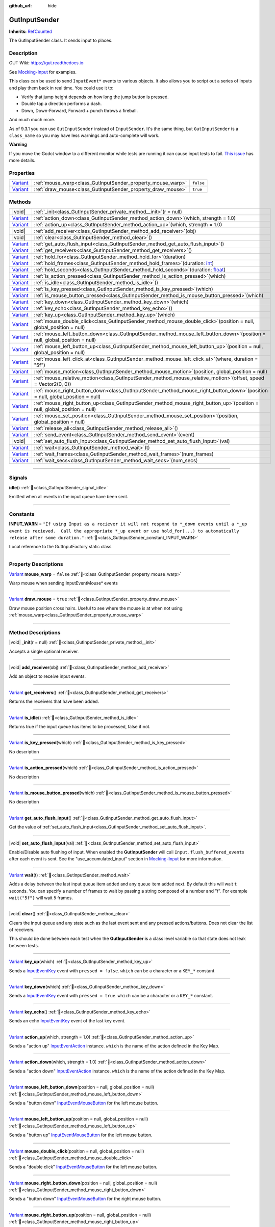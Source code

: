 :github_url: hide

.. DO NOT EDIT THIS FILE!!!
.. Generated automatically from GUT Plugin sources.
.. Generator: documentation/godot_make_rst.py.
.. _class_GutInputSender:

GutInputSender
==============

**Inherits:** `RefCounted <https://docs.godotengine.org/en/stable/classes/class_refcounted.html>`_

The GutInputSender class.  It sends input to places.

.. rst-class:: classref-introduction-group

Description
-----------





GUT Wiki:  `https://gut.readthedocs.io <https://gut.readthedocs.io>`__\ 

See `Mocking-Input <../Mocking-Input.html>`__ for examples. 



This class can be used to send ``InputEvent*`` events to various objects.  It also allows you to script out a series of inputs and play them back in real time.  You could use it to:

- Verify that jump height depends on how long the jump button is pressed.

- Double tap a direction performs a dash.

- Down, Down-Forward, Forward + punch throws a fireball.





And much much more. 



As of 9.3.1 you can use ``GutInputSender`` instead of ``InputSender``.  It's the same thing, but ``GutInputSender`` is a ``class_name`` so you may have less warnings and auto-complete will work. 



\ **Warning**\ 

If you move the Godot window to a different monitor while tests are running it can cause input tests to fail.  `This issue <https://github.com/bitwes/Gut/issues/643>`__ has more details.

.. rst-class:: classref-reftable-group

Properties
----------

.. table::
   :widths: auto

   +--------------------------------------------------------------------------------+-------------------------------------------------------------+-----------+
   | `Variant <https://docs.godotengine.org/en/stable/classes/class_variant.html>`_ | :ref:`mouse_warp<class_GutInputSender_property_mouse_warp>` | ``false`` |
   +--------------------------------------------------------------------------------+-------------------------------------------------------------+-----------+
   | `Variant <https://docs.godotengine.org/en/stable/classes/class_variant.html>`_ | :ref:`draw_mouse<class_GutInputSender_property_draw_mouse>` | ``true``  |
   +--------------------------------------------------------------------------------+-------------------------------------------------------------+-----------+

.. rst-class:: classref-reftable-group

Methods
-------

.. table::
   :widths: auto

   +--------------------------------------------------------------------------------+------------------------------------------------------------------------------------------------------------------------------------------------------------+
   | |void|                                                                         | :ref:`_init<class_GutInputSender_private_method__init>`\ (\ r = null\ )                                                                                    |
   +--------------------------------------------------------------------------------+------------------------------------------------------------------------------------------------------------------------------------------------------------+
   | `Variant <https://docs.godotengine.org/en/stable/classes/class_variant.html>`_ | :ref:`action_down<class_GutInputSender_method_action_down>`\ (\ which, strength = 1.0\ )                                                                   |
   +--------------------------------------------------------------------------------+------------------------------------------------------------------------------------------------------------------------------------------------------------+
   | `Variant <https://docs.godotengine.org/en/stable/classes/class_variant.html>`_ | :ref:`action_up<class_GutInputSender_method_action_up>`\ (\ which, strength = 1.0\ )                                                                       |
   +--------------------------------------------------------------------------------+------------------------------------------------------------------------------------------------------------------------------------------------------------+
   | |void|                                                                         | :ref:`add_receiver<class_GutInputSender_method_add_receiver>`\ (\ obj\ )                                                                                   |
   +--------------------------------------------------------------------------------+------------------------------------------------------------------------------------------------------------------------------------------------------------+
   | |void|                                                                         | :ref:`clear<class_GutInputSender_method_clear>`\ (\ )                                                                                                      |
   +--------------------------------------------------------------------------------+------------------------------------------------------------------------------------------------------------------------------------------------------------+
   | `Variant <https://docs.godotengine.org/en/stable/classes/class_variant.html>`_ | :ref:`get_auto_flush_input<class_GutInputSender_method_get_auto_flush_input>`\ (\ )                                                                        |
   +--------------------------------------------------------------------------------+------------------------------------------------------------------------------------------------------------------------------------------------------------+
   | `Variant <https://docs.godotengine.org/en/stable/classes/class_variant.html>`_ | :ref:`get_receivers<class_GutInputSender_method_get_receivers>`\ (\ )                                                                                      |
   +--------------------------------------------------------------------------------+------------------------------------------------------------------------------------------------------------------------------------------------------------+
   | `Variant <https://docs.godotengine.org/en/stable/classes/class_variant.html>`_ | :ref:`hold_for<class_GutInputSender_method_hold_for>`\ (\ duration\ )                                                                                      |
   +--------------------------------------------------------------------------------+------------------------------------------------------------------------------------------------------------------------------------------------------------+
   | `Variant <https://docs.godotengine.org/en/stable/classes/class_variant.html>`_ | :ref:`hold_frames<class_GutInputSender_method_hold_frames>`\ (\ duration\: `int <https://docs.godotengine.org/en/stable/classes/class_int.html>`_\ )       |
   +--------------------------------------------------------------------------------+------------------------------------------------------------------------------------------------------------------------------------------------------------+
   | `Variant <https://docs.godotengine.org/en/stable/classes/class_variant.html>`_ | :ref:`hold_seconds<class_GutInputSender_method_hold_seconds>`\ (\ duration\: `float <https://docs.godotengine.org/en/stable/classes/class_float.html>`_\ ) |
   +--------------------------------------------------------------------------------+------------------------------------------------------------------------------------------------------------------------------------------------------------+
   | `Variant <https://docs.godotengine.org/en/stable/classes/class_variant.html>`_ | :ref:`is_action_pressed<class_GutInputSender_method_is_action_pressed>`\ (\ which\ )                                                                       |
   +--------------------------------------------------------------------------------+------------------------------------------------------------------------------------------------------------------------------------------------------------+
   | `Variant <https://docs.godotengine.org/en/stable/classes/class_variant.html>`_ | :ref:`is_idle<class_GutInputSender_method_is_idle>`\ (\ )                                                                                                  |
   +--------------------------------------------------------------------------------+------------------------------------------------------------------------------------------------------------------------------------------------------------+
   | `Variant <https://docs.godotengine.org/en/stable/classes/class_variant.html>`_ | :ref:`is_key_pressed<class_GutInputSender_method_is_key_pressed>`\ (\ which\ )                                                                             |
   +--------------------------------------------------------------------------------+------------------------------------------------------------------------------------------------------------------------------------------------------------+
   | `Variant <https://docs.godotengine.org/en/stable/classes/class_variant.html>`_ | :ref:`is_mouse_button_pressed<class_GutInputSender_method_is_mouse_button_pressed>`\ (\ which\ )                                                           |
   +--------------------------------------------------------------------------------+------------------------------------------------------------------------------------------------------------------------------------------------------------+
   | `Variant <https://docs.godotengine.org/en/stable/classes/class_variant.html>`_ | :ref:`key_down<class_GutInputSender_method_key_down>`\ (\ which\ )                                                                                         |
   +--------------------------------------------------------------------------------+------------------------------------------------------------------------------------------------------------------------------------------------------------+
   | `Variant <https://docs.godotengine.org/en/stable/classes/class_variant.html>`_ | :ref:`key_echo<class_GutInputSender_method_key_echo>`\ (\ )                                                                                                |
   +--------------------------------------------------------------------------------+------------------------------------------------------------------------------------------------------------------------------------------------------------+
   | `Variant <https://docs.godotengine.org/en/stable/classes/class_variant.html>`_ | :ref:`key_up<class_GutInputSender_method_key_up>`\ (\ which\ )                                                                                             |
   +--------------------------------------------------------------------------------+------------------------------------------------------------------------------------------------------------------------------------------------------------+
   | `Variant <https://docs.godotengine.org/en/stable/classes/class_variant.html>`_ | :ref:`mouse_double_click<class_GutInputSender_method_mouse_double_click>`\ (\ position = null, global_position = null\ )                                   |
   +--------------------------------------------------------------------------------+------------------------------------------------------------------------------------------------------------------------------------------------------------+
   | `Variant <https://docs.godotengine.org/en/stable/classes/class_variant.html>`_ | :ref:`mouse_left_button_down<class_GutInputSender_method_mouse_left_button_down>`\ (\ position = null, global_position = null\ )                           |
   +--------------------------------------------------------------------------------+------------------------------------------------------------------------------------------------------------------------------------------------------------+
   | `Variant <https://docs.godotengine.org/en/stable/classes/class_variant.html>`_ | :ref:`mouse_left_button_up<class_GutInputSender_method_mouse_left_button_up>`\ (\ position = null, global_position = null\ )                               |
   +--------------------------------------------------------------------------------+------------------------------------------------------------------------------------------------------------------------------------------------------------+
   | `Variant <https://docs.godotengine.org/en/stable/classes/class_variant.html>`_ | :ref:`mouse_left_click_at<class_GutInputSender_method_mouse_left_click_at>`\ (\ where, duration = "5f"\ )                                                  |
   +--------------------------------------------------------------------------------+------------------------------------------------------------------------------------------------------------------------------------------------------------+
   | `Variant <https://docs.godotengine.org/en/stable/classes/class_variant.html>`_ | :ref:`mouse_motion<class_GutInputSender_method_mouse_motion>`\ (\ position, global_position = null\ )                                                      |
   +--------------------------------------------------------------------------------+------------------------------------------------------------------------------------------------------------------------------------------------------------+
   | `Variant <https://docs.godotengine.org/en/stable/classes/class_variant.html>`_ | :ref:`mouse_relative_motion<class_GutInputSender_method_mouse_relative_motion>`\ (\ offset, speed = Vector2(0, 0)\ )                                       |
   +--------------------------------------------------------------------------------+------------------------------------------------------------------------------------------------------------------------------------------------------------+
   | `Variant <https://docs.godotengine.org/en/stable/classes/class_variant.html>`_ | :ref:`mouse_right_button_down<class_GutInputSender_method_mouse_right_button_down>`\ (\ position = null, global_position = null\ )                         |
   +--------------------------------------------------------------------------------+------------------------------------------------------------------------------------------------------------------------------------------------------------+
   | `Variant <https://docs.godotengine.org/en/stable/classes/class_variant.html>`_ | :ref:`mouse_right_button_up<class_GutInputSender_method_mouse_right_button_up>`\ (\ position = null, global_position = null\ )                             |
   +--------------------------------------------------------------------------------+------------------------------------------------------------------------------------------------------------------------------------------------------------+
   | `Variant <https://docs.godotengine.org/en/stable/classes/class_variant.html>`_ | :ref:`mouse_set_position<class_GutInputSender_method_mouse_set_position>`\ (\ position, global_position = null\ )                                          |
   +--------------------------------------------------------------------------------+------------------------------------------------------------------------------------------------------------------------------------------------------------+
   | `Variant <https://docs.godotengine.org/en/stable/classes/class_variant.html>`_ | :ref:`release_all<class_GutInputSender_method_release_all>`\ (\ )                                                                                          |
   +--------------------------------------------------------------------------------+------------------------------------------------------------------------------------------------------------------------------------------------------------+
   | `Variant <https://docs.godotengine.org/en/stable/classes/class_variant.html>`_ | :ref:`send_event<class_GutInputSender_method_send_event>`\ (\ event\ )                                                                                     |
   +--------------------------------------------------------------------------------+------------------------------------------------------------------------------------------------------------------------------------------------------------+
   | |void|                                                                         | :ref:`set_auto_flush_input<class_GutInputSender_method_set_auto_flush_input>`\ (\ val\ )                                                                   |
   +--------------------------------------------------------------------------------+------------------------------------------------------------------------------------------------------------------------------------------------------------+
   | `Variant <https://docs.godotengine.org/en/stable/classes/class_variant.html>`_ | :ref:`wait<class_GutInputSender_method_wait>`\ (\ t\ )                                                                                                     |
   +--------------------------------------------------------------------------------+------------------------------------------------------------------------------------------------------------------------------------------------------------+
   | `Variant <https://docs.godotengine.org/en/stable/classes/class_variant.html>`_ | :ref:`wait_frames<class_GutInputSender_method_wait_frames>`\ (\ num_frames\ )                                                                              |
   +--------------------------------------------------------------------------------+------------------------------------------------------------------------------------------------------------------------------------------------------------+
   | `Variant <https://docs.godotengine.org/en/stable/classes/class_variant.html>`_ | :ref:`wait_secs<class_GutInputSender_method_wait_secs>`\ (\ num_secs\ )                                                                                    |
   +--------------------------------------------------------------------------------+------------------------------------------------------------------------------------------------------------------------------------------------------------+

.. rst-class:: classref-section-separator

----

.. rst-class:: classref-descriptions-group

Signals
-------

.. _class_GutInputSender_signal_idle:

.. rst-class:: classref-signal

**idle**\ (\ ) :ref:`🔗<class_GutInputSender_signal_idle>`

Emitted when all events in the input queue have been sent.

.. rst-class:: classref-section-separator

----

.. rst-class:: classref-descriptions-group

Constants
---------

.. _class_GutInputSender_constant_INPUT_WARN:

.. rst-class:: classref-constant

**INPUT_WARN** = ``"If using Input as a reciever it will not respond to *_down events until a *_up event is recieved.  Call the appropriate *_up event or use hold_for(...) to automatically release after some duration."`` :ref:`🔗<class_GutInputSender_constant_INPUT_WARN>`

Local reference to the GutInputFactory static class

.. rst-class:: classref-section-separator

----

.. rst-class:: classref-descriptions-group

Property Descriptions
---------------------

.. _class_GutInputSender_property_mouse_warp:

.. rst-class:: classref-property

`Variant <https://docs.godotengine.org/en/stable/classes/class_variant.html>`_ **mouse_warp** = ``false`` :ref:`🔗<class_GutInputSender_property_mouse_warp>`

Warp mouse when sending InputEventMouse\* events

.. rst-class:: classref-item-separator

----

.. _class_GutInputSender_property_draw_mouse:

.. rst-class:: classref-property

`Variant <https://docs.godotengine.org/en/stable/classes/class_variant.html>`_ **draw_mouse** = ``true`` :ref:`🔗<class_GutInputSender_property_draw_mouse>`

Draw mouse position cross hairs.  Useful to see where the mouse is at when not using :ref:`mouse_warp<class_GutInputSender_property_mouse_warp>`

.. rst-class:: classref-section-separator

----

.. rst-class:: classref-descriptions-group

Method Descriptions
-------------------

.. _class_GutInputSender_private_method__init:

.. rst-class:: classref-method

|void| **_init**\ (\ r = null\ ) :ref:`🔗<class_GutInputSender_private_method__init>`

Accepts a single optional receiver.

.. rst-class:: classref-item-separator

----

.. _class_GutInputSender_method_add_receiver:

.. rst-class:: classref-method

|void| **add_receiver**\ (\ obj\ ) :ref:`🔗<class_GutInputSender_method_add_receiver>`

Add an object to receive input events.

.. rst-class:: classref-item-separator

----

.. _class_GutInputSender_method_get_receivers:

.. rst-class:: classref-method

`Variant <https://docs.godotengine.org/en/stable/classes/class_variant.html>`_ **get_receivers**\ (\ ) :ref:`🔗<class_GutInputSender_method_get_receivers>`

Returns the receivers that have been added.

.. rst-class:: classref-item-separator

----

.. _class_GutInputSender_method_is_idle:

.. rst-class:: classref-method

`Variant <https://docs.godotengine.org/en/stable/classes/class_variant.html>`_ **is_idle**\ (\ ) :ref:`🔗<class_GutInputSender_method_is_idle>`

Returns true if the input queue has items to be processed, false if not.

.. rst-class:: classref-item-separator

----

.. _class_GutInputSender_method_is_key_pressed:

.. rst-class:: classref-method

`Variant <https://docs.godotengine.org/en/stable/classes/class_variant.html>`_ **is_key_pressed**\ (\ which\ ) :ref:`🔗<class_GutInputSender_method_is_key_pressed>`

.. container:: contribute

	No description

.. rst-class:: classref-item-separator

----

.. _class_GutInputSender_method_is_action_pressed:

.. rst-class:: classref-method

`Variant <https://docs.godotengine.org/en/stable/classes/class_variant.html>`_ **is_action_pressed**\ (\ which\ ) :ref:`🔗<class_GutInputSender_method_is_action_pressed>`

.. container:: contribute

	No description

.. rst-class:: classref-item-separator

----

.. _class_GutInputSender_method_is_mouse_button_pressed:

.. rst-class:: classref-method

`Variant <https://docs.godotengine.org/en/stable/classes/class_variant.html>`_ **is_mouse_button_pressed**\ (\ which\ ) :ref:`🔗<class_GutInputSender_method_is_mouse_button_pressed>`

.. container:: contribute

	No description

.. rst-class:: classref-item-separator

----

.. _class_GutInputSender_method_get_auto_flush_input:

.. rst-class:: classref-method

`Variant <https://docs.godotengine.org/en/stable/classes/class_variant.html>`_ **get_auto_flush_input**\ (\ ) :ref:`🔗<class_GutInputSender_method_get_auto_flush_input>`

Get the value of :ref:`set_auto_flush_input<class_GutInputSender_method_set_auto_flush_input>`.

.. rst-class:: classref-item-separator

----

.. _class_GutInputSender_method_set_auto_flush_input:

.. rst-class:: classref-method

|void| **set_auto_flush_input**\ (\ val\ ) :ref:`🔗<class_GutInputSender_method_set_auto_flush_input>`

Enable/Disable auto flushing of input.  When enabled the **GutInputSender** will call ``Input.flush_buffered_events`` after each event is sent. See the "use_accumulated_input" section in `Mocking-Input <../Mocking-Input.html>`__ for more information.

.. rst-class:: classref-item-separator

----

.. _class_GutInputSender_method_wait:

.. rst-class:: classref-method

`Variant <https://docs.godotengine.org/en/stable/classes/class_variant.html>`_ **wait**\ (\ t\ ) :ref:`🔗<class_GutInputSender_method_wait>`

Adds a delay between the last input queue item added and any queue item added next.  By default this will wait ``t`` seconds.  You can specify a number of frames to wait by passing a string composed of a number and "f". For example ``wait("5f")`` will wait 5 frames.

.. rst-class:: classref-item-separator

----

.. _class_GutInputSender_method_clear:

.. rst-class:: classref-method

|void| **clear**\ (\ ) :ref:`🔗<class_GutInputSender_method_clear>`

Clears the input queue and any state such as the last event sent and any pressed actions/buttons.  Does not clear the list of receivers. 



This should be done between each test when the **GutInputSender** is a class level variable so that state does not leak between tests.

.. rst-class:: classref-item-separator

----

.. _class_GutInputSender_method_key_up:

.. rst-class:: classref-method

`Variant <https://docs.godotengine.org/en/stable/classes/class_variant.html>`_ **key_up**\ (\ which\ ) :ref:`🔗<class_GutInputSender_method_key_up>`

Sends a `InputEventKey <https://docs.godotengine.org/en/stable/classes/class_inputeventkey.html>`_ event with ``pressed = false``.  ``which`` can be a character or a ``KEY_*`` constant.

.. rst-class:: classref-item-separator

----

.. _class_GutInputSender_method_key_down:

.. rst-class:: classref-method

`Variant <https://docs.godotengine.org/en/stable/classes/class_variant.html>`_ **key_down**\ (\ which\ ) :ref:`🔗<class_GutInputSender_method_key_down>`

Sends a `InputEventKey <https://docs.godotengine.org/en/stable/classes/class_inputeventkey.html>`_ event with ``pressed = true``.  ``which`` can be a character or a ``KEY_*`` constant.

.. rst-class:: classref-item-separator

----

.. _class_GutInputSender_method_key_echo:

.. rst-class:: classref-method

`Variant <https://docs.godotengine.org/en/stable/classes/class_variant.html>`_ **key_echo**\ (\ ) :ref:`🔗<class_GutInputSender_method_key_echo>`

Sends an echo `InputEventKey <https://docs.godotengine.org/en/stable/classes/class_inputeventkey.html>`_ event of the last key event.

.. rst-class:: classref-item-separator

----

.. _class_GutInputSender_method_action_up:

.. rst-class:: classref-method

`Variant <https://docs.godotengine.org/en/stable/classes/class_variant.html>`_ **action_up**\ (\ which, strength = 1.0\ ) :ref:`🔗<class_GutInputSender_method_action_up>`

Sends a "action up" `InputEventAction <https://docs.godotengine.org/en/stable/classes/class_inputeventaction.html>`_ instance.  ``which`` is the name of the action defined in the Key Map.

.. rst-class:: classref-item-separator

----

.. _class_GutInputSender_method_action_down:

.. rst-class:: classref-method

`Variant <https://docs.godotengine.org/en/stable/classes/class_variant.html>`_ **action_down**\ (\ which, strength = 1.0\ ) :ref:`🔗<class_GutInputSender_method_action_down>`

Sends a "action down" `InputEventAction <https://docs.godotengine.org/en/stable/classes/class_inputeventaction.html>`_ instance.  ``which`` is the name of the action defined in the Key Map.

.. rst-class:: classref-item-separator

----

.. _class_GutInputSender_method_mouse_left_button_down:

.. rst-class:: classref-method

`Variant <https://docs.godotengine.org/en/stable/classes/class_variant.html>`_ **mouse_left_button_down**\ (\ position = null, global_position = null\ ) :ref:`🔗<class_GutInputSender_method_mouse_left_button_down>`

Sends a "button down" `InputEventMouseButton <https://docs.godotengine.org/en/stable/classes/class_inputeventmousebutton.html>`_ for the left mouse button.

.. rst-class:: classref-item-separator

----

.. _class_GutInputSender_method_mouse_left_button_up:

.. rst-class:: classref-method

`Variant <https://docs.godotengine.org/en/stable/classes/class_variant.html>`_ **mouse_left_button_up**\ (\ position = null, global_position = null\ ) :ref:`🔗<class_GutInputSender_method_mouse_left_button_up>`

Sends a "button up" `InputEventMouseButton <https://docs.godotengine.org/en/stable/classes/class_inputeventmousebutton.html>`_ for the left mouse button.

.. rst-class:: classref-item-separator

----

.. _class_GutInputSender_method_mouse_double_click:

.. rst-class:: classref-method

`Variant <https://docs.godotengine.org/en/stable/classes/class_variant.html>`_ **mouse_double_click**\ (\ position = null, global_position = null\ ) :ref:`🔗<class_GutInputSender_method_mouse_double_click>`

Sends a "double click" `InputEventMouseButton <https://docs.godotengine.org/en/stable/classes/class_inputeventmousebutton.html>`_ for the left mouse button.

.. rst-class:: classref-item-separator

----

.. _class_GutInputSender_method_mouse_right_button_down:

.. rst-class:: classref-method

`Variant <https://docs.godotengine.org/en/stable/classes/class_variant.html>`_ **mouse_right_button_down**\ (\ position = null, global_position = null\ ) :ref:`🔗<class_GutInputSender_method_mouse_right_button_down>`

Sends a "button down" `InputEventMouseButton <https://docs.godotengine.org/en/stable/classes/class_inputeventmousebutton.html>`_ for the right mouse button.

.. rst-class:: classref-item-separator

----

.. _class_GutInputSender_method_mouse_right_button_up:

.. rst-class:: classref-method

`Variant <https://docs.godotengine.org/en/stable/classes/class_variant.html>`_ **mouse_right_button_up**\ (\ position = null, global_position = null\ ) :ref:`🔗<class_GutInputSender_method_mouse_right_button_up>`

Sends a "button up" `InputEventMouseButton <https://docs.godotengine.org/en/stable/classes/class_inputeventmousebutton.html>`_ for the right mouse button.

.. rst-class:: classref-item-separator

----

.. _class_GutInputSender_method_mouse_motion:

.. rst-class:: classref-method

`Variant <https://docs.godotengine.org/en/stable/classes/class_variant.html>`_ **mouse_motion**\ (\ position, global_position = null\ ) :ref:`🔗<class_GutInputSender_method_mouse_motion>`

Sends a `InputEventMouseMotion <https://docs.godotengine.org/en/stable/classes/class_inputeventmousemotion.html>`_ to move the mouse the specified positions.

.. rst-class:: classref-item-separator

----

.. _class_GutInputSender_method_mouse_relative_motion:

.. rst-class:: classref-method

`Variant <https://docs.godotengine.org/en/stable/classes/class_variant.html>`_ **mouse_relative_motion**\ (\ offset, speed = Vector2(0, 0)\ ) :ref:`🔗<class_GutInputSender_method_mouse_relative_motion>`

Sends a `InputEventMouseMotion <https://docs.godotengine.org/en/stable/classes/class_inputeventmousemotion.html>`_ that moves the mouse ``offset`` from the last :ref:`mouse_motion<class_GutInputSender_method_mouse_motion>` or :ref:`mouse_set_position<class_GutInputSender_method_mouse_set_position>` call.

.. rst-class:: classref-item-separator

----

.. _class_GutInputSender_method_mouse_set_position:

.. rst-class:: classref-method

`Variant <https://docs.godotengine.org/en/stable/classes/class_variant.html>`_ **mouse_set_position**\ (\ position, global_position = null\ ) :ref:`🔗<class_GutInputSender_method_mouse_set_position>`

Sets the mouse's position.  This does not send an event.  This position will be used for the next call to :ref:`mouse_relative_motion<class_GutInputSender_method_mouse_relative_motion>`.

.. rst-class:: classref-item-separator

----

.. _class_GutInputSender_method_mouse_left_click_at:

.. rst-class:: classref-method

`Variant <https://docs.godotengine.org/en/stable/classes/class_variant.html>`_ **mouse_left_click_at**\ (\ where, duration = "5f"\ ) :ref:`🔗<class_GutInputSender_method_mouse_left_click_at>`

Performs a left click at the given position.

.. rst-class:: classref-item-separator

----

.. _class_GutInputSender_method_send_event:

.. rst-class:: classref-method

`Variant <https://docs.godotengine.org/en/stable/classes/class_variant.html>`_ **send_event**\ (\ event\ ) :ref:`🔗<class_GutInputSender_method_send_event>`

Create your own event and use this to send it to all receivers.

.. rst-class:: classref-item-separator

----

.. _class_GutInputSender_method_release_all:

.. rst-class:: classref-method

`Variant <https://docs.godotengine.org/en/stable/classes/class_variant.html>`_ **release_all**\ (\ ) :ref:`🔗<class_GutInputSender_method_release_all>`

Releases all `InputEventKey <https://docs.godotengine.org/en/stable/classes/class_inputeventkey.html>`_, `InputEventAction <https://docs.godotengine.org/en/stable/classes/class_inputeventaction.html>`_, and `InputEventMouseButton <https://docs.godotengine.org/en/stable/classes/class_inputeventmousebutton.html>`_ events that have passed through this instance.  These events could have been generated via the various ``_down`` methods or passed to :ref:`send_event<class_GutInputSender_method_send_event>`. 



This will send the "release" event (``pressed = false``) to all receivers.  This should be done between each test when using `Input` as a receiver.

.. rst-class:: classref-item-separator

----

.. _class_GutInputSender_method_wait_frames:

.. rst-class:: classref-method

`Variant <https://docs.godotengine.org/en/stable/classes/class_variant.html>`_ **wait_frames**\ (\ num_frames\ ) :ref:`🔗<class_GutInputSender_method_wait_frames>`

Same as :ref:`wait<class_GutInputSender_method_wait>` but only accepts a number of frames to wait.

.. rst-class:: classref-item-separator

----

.. _class_GutInputSender_method_wait_secs:

.. rst-class:: classref-method

`Variant <https://docs.godotengine.org/en/stable/classes/class_variant.html>`_ **wait_secs**\ (\ num_secs\ ) :ref:`🔗<class_GutInputSender_method_wait_secs>`

Same as :ref:`wait<class_GutInputSender_method_wait>` but only accepts a number of seconds to wait.

.. rst-class:: classref-item-separator

----

.. _class_GutInputSender_method_hold_for:

.. rst-class:: classref-method

`Variant <https://docs.godotengine.org/en/stable/classes/class_variant.html>`_ **hold_for**\ (\ duration\ ) :ref:`🔗<class_GutInputSender_method_hold_for>`

This is a special :ref:`wait<class_GutInputSender_method_wait>` that will emit the previous input queue item with ``pressed = false`` after a delay.  If you pass a number then it will wait that many seconds.  You can also use the `"4f"` format to wait a specific number of frames. 



For example ``sender.action_down('jump').hold_for("10f")`` will cause two `InputEventAction <https://docs.godotengine.org/en/stable/classes/class_inputeventaction.html>`_ instances to be sent.  The "jump-down" event from :ref:`action_down<class_GutInputSender_method_action_down>` and then a "jump-up" event after 10 frames.

.. rst-class:: classref-item-separator

----

.. _class_GutInputSender_method_hold_frames:

.. rst-class:: classref-method

`Variant <https://docs.godotengine.org/en/stable/classes/class_variant.html>`_ **hold_frames**\ (\ duration\: `int <https://docs.godotengine.org/en/stable/classes/class_int.html>`_\ ) :ref:`🔗<class_GutInputSender_method_hold_frames>`

Same as :ref:`hold_for<class_GutInputSender_method_hold_for>` but specifically holds for a number of physics frames.

.. rst-class:: classref-item-separator

----

.. _class_GutInputSender_method_hold_seconds:

.. rst-class:: classref-method

`Variant <https://docs.godotengine.org/en/stable/classes/class_variant.html>`_ **hold_seconds**\ (\ duration\: `float <https://docs.godotengine.org/en/stable/classes/class_float.html>`_\ ) :ref:`🔗<class_GutInputSender_method_hold_seconds>`

Same as :ref:`hold_for<class_GutInputSender_method_hold_for>` but specifically holds for a number of seconds.

.. |virtual| replace:: :abbr:`virtual (This method should typically be overridden by the user to have any effect.)`
.. |const| replace:: :abbr:`const (This method has no side effects. It doesn't modify any of the instance's member variables.)`
.. |vararg| replace:: :abbr:`vararg (This method accepts any number of arguments after the ones described here.)`
.. |constructor| replace:: :abbr:`constructor (This method is used to construct a type.)`
.. |static| replace:: :abbr:`static (This method doesn't need an instance to be called, so it can be called directly using the class name.)`
.. |operator| replace:: :abbr:`operator (This method describes a valid operator to use with this type as left-hand operand.)`
.. |bitfield| replace:: :abbr:`BitField (This value is an integer composed as a bitmask of the following flags.)`
.. |void| replace:: :abbr:`void (No return value.)`
